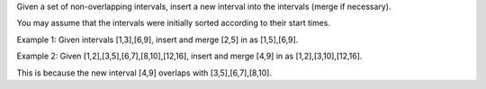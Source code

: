 Given a set of non-overlapping intervals, insert a new interval into the
intervals (merge if necessary).

You may assume that the intervals were initially sorted according to
their start times.

Example 1: Given intervals [1,3],[6,9], insert and merge [2,5] in as
[1,5],[6,9].

Example 2: Given [1,2],[3,5],[6,7],[8,10],[12,16], insert and merge
[4,9] in as [1,2],[3,10],[12,16].

This is because the new interval [4,9] overlaps with [3,5],[6,7],[8,10].
